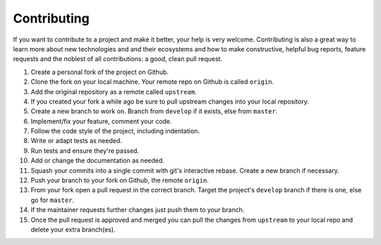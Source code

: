 Contributing
============

If you want to contribute to a project and make it better, your help is very welcome. Contributing is also a great way
to learn more about new technologies and and their ecosystems and how to make constructive, helpful bug reports, feature
requests and the noblest of all contributions: a good, clean pull request.

#. Create a personal fork of the project on Github.
#. Clone the fork on your local machine. Your remote repo on Github is called ``origin``.
#. Add the original repository as a remote called ``upstream``.
#. If you created your fork a while ago be sure to pull upstream changes into your local repository.
#. Create a new branch to work on. Branch from ``develop`` if it exists, else from ``master``.
#. Implement/fix your feature, comment your code.
#. Follow the code style of the project, including indentation.
#. Write or adapt tests as needed.
#. Run tests and ensure they're passed.
#. Add or change the documentation as needed.
#. Squash your commits into a single commit with git's interactive rebase. Create a new branch if necessary.
#. Push your branch to your fork on Github, the remote ``origin``.
#. From your fork open a pull request in the correct branch. Target the project's ``develop`` branch if there is one,
   else go for ``master``.
#. If the maintainer requests further changes just push them to your branch.
#. Once the pull request is approved and merged you can pull the changes from ``upstream`` to your local repo and delete
   your extra branch(es).
